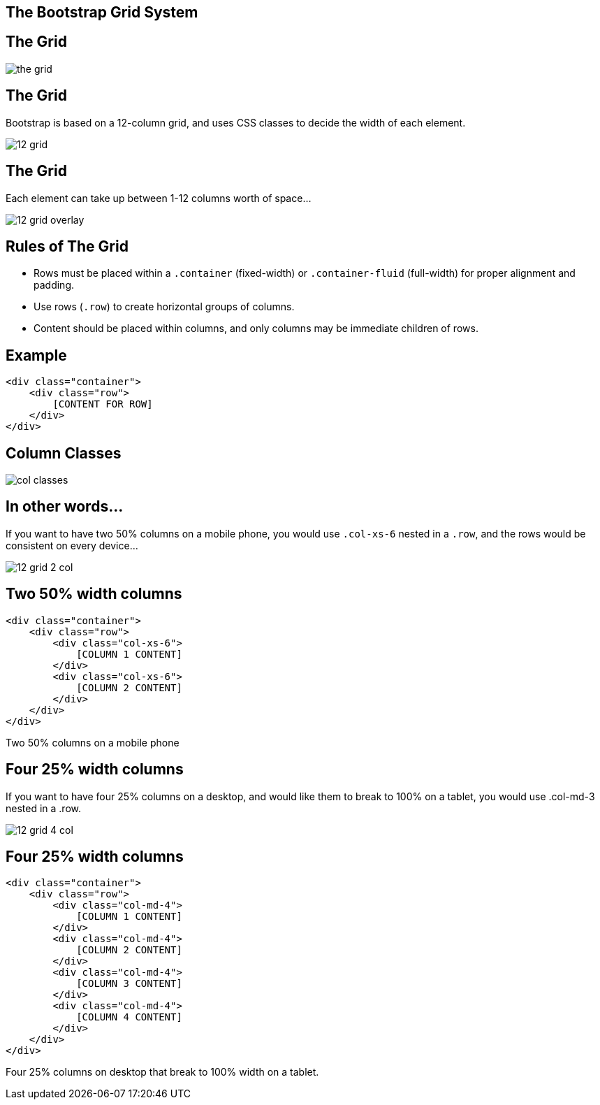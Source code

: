 [role="transition-blue"]
== The Bootstrap Grid System

== The Grid

image::{image_path}/the-grid.jpg[]

== The Grid
Bootstrap is based on a 12-column grid, and uses CSS classes to decide the width of each element.

image::{image_path}/12-grid.png[]

== The Grid
Each element can take up between 1-12 columns worth of space...

image::{image_path}/12-grid-overlay.png[]

== Rules of The Grid
* Rows must be placed within a `.container` (fixed-width) or `.container-fluid` (full-width) for proper alignment and padding.
* Use rows (`.row`) to create horizontal groups of columns.
* Content should be placed within columns, and only columns may be immediate children of rows.

== Example
[source, html, style="width: 100%"]
<div class="container">
    <div class="row">
        [CONTENT FOR ROW]
    </div>
</div>

== Column Classes

image::{image_path}/col-classes.png[]

== In other words...

If you want to have two 50% columns on a mobile phone, you would use `.col-xs-6` nested in a `.row`, and the rows would be consistent on every device...

image::{image_path}/12-grid-2-col.png[]

== Two 50% width columns

[source, html, style="width: 100%"]
<div class="container">
    <div class="row">
        <div class="col-xs-6">
            [COLUMN 1 CONTENT]
        </div>
        <div class="col-xs-6">
            [COLUMN 2 CONTENT]
        </div>
    </div>
</div>

Two 50% columns on a mobile phone

== Four 25% width columns

If you want to have four 25% columns on a desktop, and would like them to break to 100% on a tablet, you would use .col-md-3 nested in a .row.

image::{image_path}/12-grid-4-col.png[]

== Four 25% width columns

[source, html, style="width: 100%"]
<div class="container">
    <div class="row">
        <div class="col-md-4">
            [COLUMN 1 CONTENT]
        </div>
        <div class="col-md-4">
            [COLUMN 2 CONTENT]
        </div>
        <div class="col-md-4">
            [COLUMN 3 CONTENT]
        </div>
        <div class="col-md-4">
            [COLUMN 4 CONTENT]
        </div>
    </div>
</div>

Four 25% columns on desktop that break to 100% width on a tablet.



